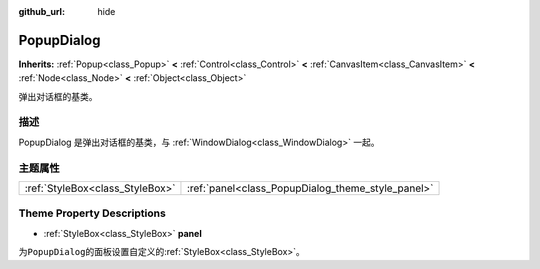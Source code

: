 :github_url: hide

.. Generated automatically by doc/tools/make_rst.py in GaaeExplorer's source tree.
.. DO NOT EDIT THIS FILE, but the PopupDialog.xml source instead.
.. The source is found in doc/classes or modules/<name>/doc_classes.

.. _class_PopupDialog:

PopupDialog
===========

**Inherits:** :ref:`Popup<class_Popup>` **<** :ref:`Control<class_Control>` **<** :ref:`CanvasItem<class_CanvasItem>` **<** :ref:`Node<class_Node>` **<** :ref:`Object<class_Object>`

弹出对话框的基类。

描述
----

PopupDialog 是弹出对话框的基类，与 :ref:`WindowDialog<class_WindowDialog>` 一起。

主题属性
--------

+---------------------------------+---------------------------------------------------+
| :ref:`StyleBox<class_StyleBox>` | :ref:`panel<class_PopupDialog_theme_style_panel>` |
+---------------------------------+---------------------------------------------------+

Theme Property Descriptions
---------------------------

.. _class_PopupDialog_theme_style_panel:

- :ref:`StyleBox<class_StyleBox>` **panel**

为\ ``PopupDialog``\ 的面板设置自定义的\ :ref:`StyleBox<class_StyleBox>`\ 。

.. |virtual| replace:: :abbr:`virtual (This method should typically be overridden by the user to have any effect.)`
.. |const| replace:: :abbr:`const (This method has no side effects. It doesn't modify any of the instance's member variables.)`
.. |vararg| replace:: :abbr:`vararg (This method accepts any number of arguments after the ones described here.)`
